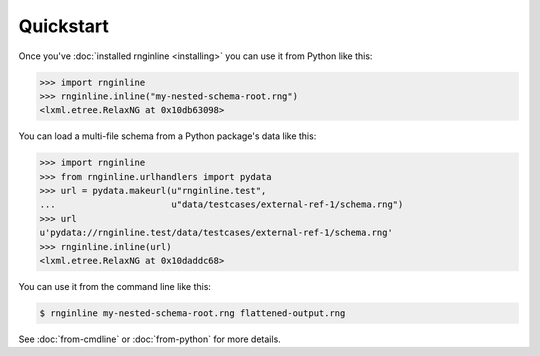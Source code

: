 Quickstart
==========

Once you've :doc:`installed rnginline <installing>` you can use it from Python
like this:

.. code-block:: python

    >>> import rnginline
    >>> rnginline.inline("my-nested-schema-root.rng")
    <lxml.etree.RelaxNG at 0x10db63098>

You can load a multi-file schema from a Python package's data like this:

.. code-block:: python

    >>> import rnginline
    >>> from rnginline.urlhandlers import pydata
    >>> url = pydata.makeurl(u"rnginline.test",
    ...                      u"data/testcases/external-ref-1/schema.rng")
    >>> url
    u'pydata://rnginline.test/data/testcases/external-ref-1/schema.rng'
    >>> rnginline.inline(url)
    <lxml.etree.RelaxNG at 0x10daddc68>

You can use it from the command line like this:

.. code-block:: console

    $ rnginline my-nested-schema-root.rng flattened-output.rng

See :doc:`from-cmdline` or :doc:`from-python` for more details.
